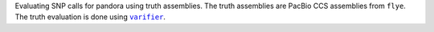 Evaluating SNP calls for pandora using truth assemblies. The truth assemblies
are PacBio CCS assemblies from ``flye``. The truth evaluation is done using |varifier|_.

.. |varifier| replace:: ``varifier``
.. _varifier: https://github.com/iqba